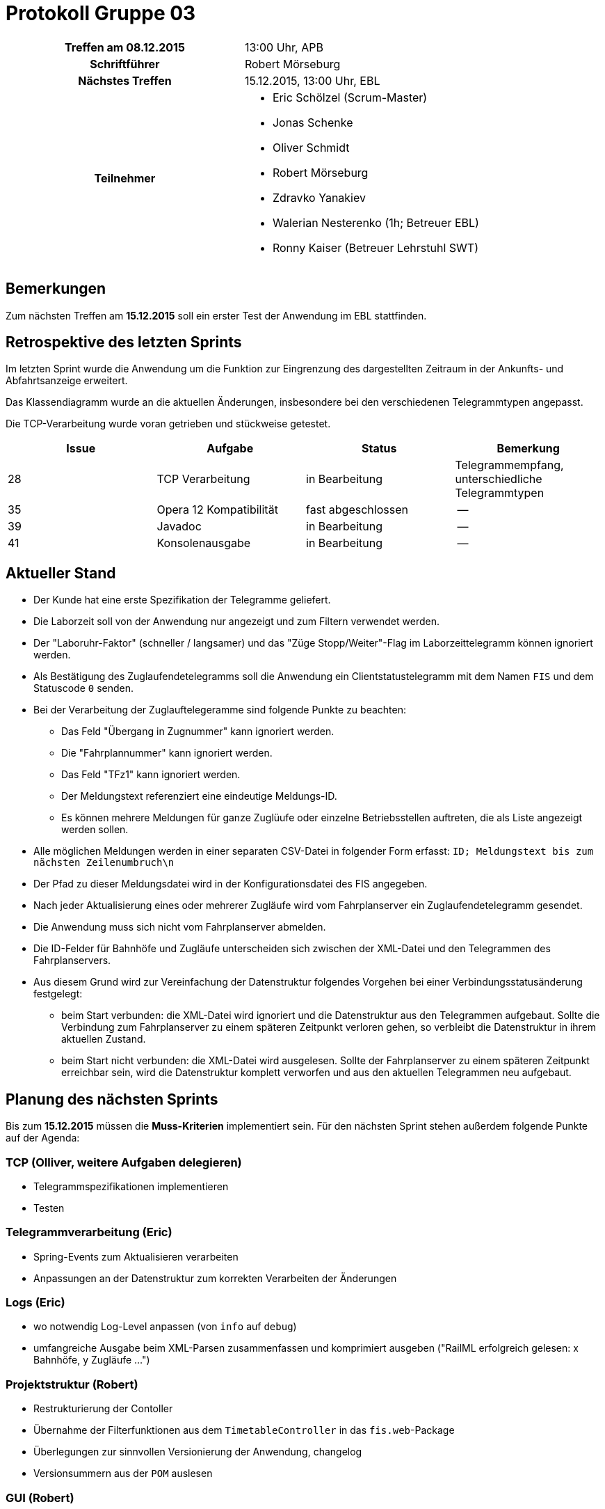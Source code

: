 = Protokoll Gruppe 03

[cols="<h,<a"]
|===
|Treffen am 08.12.2015    |13:00 Uhr, APB
|Schriftführer            |Robert Mörseburg
|Nächstes Treffen         |15.12.2015, 13:00 Uhr, EBL
|Teilnehmer               |
* Eric Schölzel (Scrum-Master)
* Jonas Schenke
* Oliver Schmidt
* Robert Mörseburg
* Zdravko Yanakiev
* Walerian Nesterenko (1h; Betreuer EBL)
* Ronny Kaiser (Betreuer Lehrstuhl SWT)
|===

== Bemerkungen
Zum nächsten Treffen am *15.12.2015* soll ein erster Test der Anwendung im EBL stattfinden.

== Retrospektive des letzten Sprints

Im letzten Sprint wurde die Anwendung um die Funktion zur Eingrenzung des dargestellten Zeitraum in der Ankunfts- und Abfahrtsanzeige erweitert.

Das Klassendiagramm wurde an die aktuellen Änderungen, insbesondere bei den verschiedenen Telegrammtypen angepasst.

Die TCP-Verarbeitung wurde voran getrieben und stückweise getestet.

[options="header"]
|===
|Issue |Aufgabe |Status |Bemerkung
|28 |TCP Verarbeitung			|in Bearbeitung		|Telegrammempfang, unterschiedliche Telegrammtypen
|35 |Opera 12 Kompatibilität	|fast abgeschlossen	|--
|39 |Javadoc 					|in Bearbeitung		|--
|41 |Konsolenausgabe			|in Bearbeitung		|--
|===

== Aktueller Stand

* Der Kunde hat eine erste Spezifikation der Telegramme geliefert.
* Die Laborzeit soll von der Anwendung nur angezeigt und zum Filtern verwendet werden.
* Der "Laboruhr-Faktor" (schneller / langsamer) und das "Züge Stopp/Weiter"-Flag im Laborzeittelegramm können ignoriert werden.
* Als Bestätigung des Zuglaufendetelegramms soll die Anwendung ein Clientstatustelegramm mit dem Namen `FIS` und dem Statuscode `0` senden.
* Bei der Verarbeitung der Zuglauftelegeramme sind folgende Punkte zu beachten:
	** Das Feld "Übergang in Zugnummer" kann ignoriert werden.
	** Die "Fahrplannummer" kann ignoriert werden.
	** Das Feld "TFz1" kann ignoriert werden.
	** Der Meldungstext referenziert eine eindeutige Meldungs-ID.
	** Es können mehrere Meldungen für ganze Zuglüufe oder einzelne Betriebsstellen auftreten, die als Liste angezeigt werden sollen.
* Alle möglichen Meldungen werden in einer separaten CSV-Datei in folgender Form erfasst: `ID; Meldungstext bis zum nächsten Zeilenumbruch\n`
* Der Pfad zu dieser Meldungsdatei wird in der Konfigurationsdatei des FIS angegeben.
* Nach jeder Aktualisierung eines oder mehrerer Zugläufe wird vom Fahrplanserver ein Zuglaufendetelegramm gesendet.
* Die Anwendung muss sich nicht vom Fahrplanserver abmelden.
* Die ID-Felder für Bahnhöfe und Zugläufe unterscheiden sich zwischen der XML-Datei und den Telegrammen des Fahrplanservers.
* Aus diesem Grund wird zur Vereinfachung der Datenstruktur folgendes Vorgehen bei einer Verbindungsstatusänderung festgelegt:
	** beim Start verbunden: die XML-Datei wird ignoriert und die Datenstruktur aus den Telegrammen aufgebaut. Sollte die Verbindung zum Fahrplanserver zu einem späteren Zeitpunkt verloren gehen, so verbleibt die Datenstruktur in ihrem aktuellen Zustand.
	** beim Start nicht verbunden: die XML-Datei wird ausgelesen. Sollte der Fahrplanserver zu einem späteren Zeitpunkt erreichbar sein, wird die Datenstruktur komplett verworfen und aus den aktuellen Telegrammen neu aufgebaut.

== Planung des nächsten Sprints

Bis zum *15.12.2015* müssen die *Muss-Kriterien* implementiert sein.
Für den nächsten Sprint stehen außerdem folgende Punkte auf der Agenda:

=== TCP (*Olliver*, weitere Aufgaben delegieren)
* Telegrammspezifikationen implementieren
* Testen

=== Telegrammverarbeitung (*Eric*)
* Spring-Events zum Aktualisieren verarbeiten
* Anpassungen an der Datenstruktur zum korrekten Verarbeiten der Änderungen

=== Logs (*Eric*)
* wo notwendig Log-Level anpassen (von `info` auf `debug`)
* umfangreiche Ausgabe beim XML-Parsen zusammenfassen und komprimiert ausgeben
("RailML erfolgreich gelesen: x Bahnhöfe, y Zugläufe ...")

=== Projektstruktur (*Robert*)
* Restrukturierung der Contoller
* Übernahme der Filterfunktionen aus dem `TimetableController` in das `fis.web`-Package
* Überlegungen zur sinnvollen Versionierung der Anwendung, changelog
* Versionsummern aus der `POM` auslesen

=== GUI (*Robert*)
* Filter-Parameter als GET-Variablen in die URL aufnehmen
* Fußzeile mit Verbindungsstatus etc.

=== Recherche
* Port forwarding beim Apache bzw. Einsatz als reverse proxy (*Zdravko*)
* Konfigurationsdatei außerhalb der `jar` (*Jonas*)
* Meldungsdatei (`CSV`, außerhalb) verarbeiten (*Jonas*)

[options="header"]
|===
|Issue |Aufgabe |Status |Bemerkung
|28 |TCP Verarbeitung			|in Bearbeitung		|Spezifikation implementieren, testen (durch *Olliver*, weitere Aufgaben bitte delegieren)
|35 |Opera 12 Kompatibilität	|fast abgeschlossen	|abschließende Tests (durch *Robert*)
|39 |Javadoc 					|in Bearbeitung		|erweitern (durch *alle*)
|41 |Konsolenausgabe			|in Bearbeitung		|Log Level, Ausgaben zusammenfassen (durch *Eric*)
|48 |Verarbeitung Update-Telegramme |offen			|mittels Events (durch *Eric*)
|55	|Externe Konfigurationsdatei	|offen			|(durch *Jonas*)
|56	|Apache-Konfiguration		|offen				|(durch *Zdravko*)
|57	|Telegramme parsen 			|offen				|(durch *Olliver*, *Jonas*)
|59	|Telegrammklassen implementieren und testen 	|offen |(durch *Jonas*)
|===
